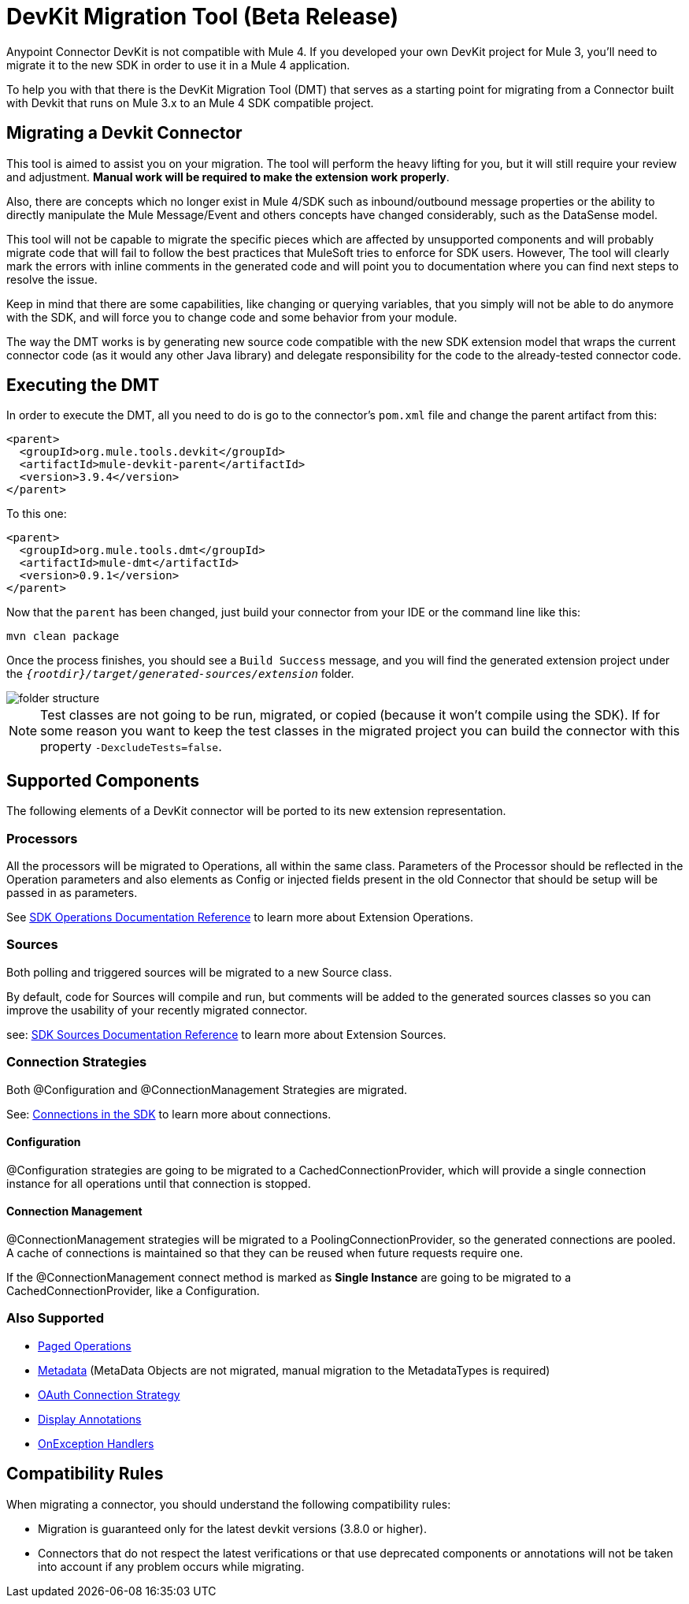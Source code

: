= DevKit Migration Tool (Beta Release)
:keywords: mule, sdk, devkit, migration, migrate, connector

Anypoint Connector DevKit is not compatible with Mule 4. If you developed your own
DevKit project for Mule 3, you’ll need to migrate it to the new SDK in order to use it in a Mule 4 application.

To help you with that there is the DevKit Migration Tool (DMT) that serves as a starting point for migrating
from a Connector built with Devkit that runs on Mule 3.x to an Mule 4 SDK compatible project.

== Migrating a Devkit Connector

This tool is aimed to assist you on your migration. The tool will perform the heavy
lifting for you, but it will still require your review and adjustment.
*Manual work will be required to make the extension work properly*.

Also, there are concepts which no longer exist in Mule 4/SDK such as inbound/outbound message properties or the ability to directly
manipulate the Mule Message/Event and others concepts have changed considerably, such as the DataSense model.

This tool will not be capable to migrate the specific pieces which are affected by unsupported components and
will probably migrate code that will fail to follow the best practices that MuleSoft tries to enforce for SDK users.
However, The tool will clearly mark the errors with inline comments in the generated code and will point you to documentation
where you can find next steps to resolve the issue.

Keep in mind that there are some capabilities, like changing or querying variables, that you simply will not be able to
do anymore with the SDK, and will force you to change code and some behavior from your module.

The way the DMT works is by generating new source code compatible with the new SDK extension model that wraps the current connector code
(as it would any other Java library) and delegate responsibility for the code to the already-tested connector code.

== Executing the DMT

In order to execute the DMT, all you need to do is go to the connector's `pom.xml` file
and change the parent artifact from this:

[source, xml, linenums]
----
<parent>
  <groupId>org.mule.tools.devkit</groupId>
  <artifactId>mule-devkit-parent</artifactId>
  <version>3.9.4</version>
</parent>
----

To this one:

[source, xml, linenums]
----
<parent>
  <groupId>org.mule.tools.dmt</groupId>
  <artifactId>mule-dmt</artifactId>
  <version>0.9.1</version>
</parent>
----

Now that the `parent` has been changed, just build your connector from your IDE or the command line like this:

----
mvn clean package
----

Once the process finishes, you should see a `Build Success` message, and you will find the generated
extension project under the `_{rootdir}/target/generated-sources/extension_` folder.

image::dmt.png["folder structure"]

NOTE: Test classes are not going to be run, migrated, or copied (because it won't compile using the SDK). If for some reason you
want to keep the test classes in the migrated project you can build the connector with this property `-DexcludeTests=false`.

== Supported Components

The following elements of a DevKit connector will be ported to its new extension representation.

=== Processors

All the processors will be migrated to Operations, all within the same class.
Parameters of the Processor should be reflected in the Operation parameters and
also elements as Config or injected fields present in the old Connector that should
be setup will be passed in as parameters.

See link:operations[SDK Operations Documentation Reference] to learn more about Extension Operations.

=== Sources

Both polling and triggered sources will be migrated to a new Source class.

By default, code for Sources will compile and run, but comments will be added to the generated sources classes
so you can improve the usability of your recently migrated connector.

see: link:sources[SDK Sources Documentation Reference] to learn more about Extension Sources.

=== Connection Strategies

Both @Configuration and @ConnectionManagement Strategies are migrated.

See: link:connections[Connections in the SDK] to learn more about connections.

==== Configuration

@Configuration strategies are going to be migrated to a CachedConnectionProvider, which
will provide a single connection instance for all operations until that connection is stopped.

==== Connection Management

@ConnectionManagement strategies will be migrated to a PoolingConnectionProvider, so the generated
connections are pooled. A cache of connections is maintained so that they can be reused when future requests require one.

If the @ConnectionManagement connect method is marked as *Single Instance* are going to be migrated to a CachedConnectionProvider, like a Configuration.

=== Also Supported

* link:object-streaming[Paged Operations]
* link:metadata[Metadata] (MetaData Objects are not migrated, manual migration to the MetadataTypes is required)
* link:connections[OAuth Connection Strategy]
* link:parameter-layout[Display Annotations]
* link:errors[OnException Handlers]

== Compatibility Rules

When migrating a connector, you should understand the following compatibility rules:

* Migration is guaranteed only for the latest devkit versions (3.8.0 or higher).
* Connectors that do not respect the latest verifications or that use deprecated components or annotations will not be taken into account if any problem occurs while migrating.
